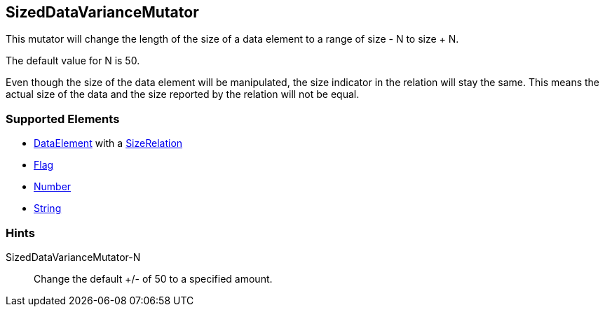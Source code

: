 <<<
[[Mutators_SizedDataVarianceMutator]]
== SizedDataVarianceMutator

This mutator will change the length of the size of a data element to a range of size - N to size + N. 

The default value for N is 50. 

Even though the size of the data element will be manipulated, the size indicator in the relation will stay the same. This means the actual size of the data and the size reported by the relation will not be equal.

=== Supported Elements

* xref:DataModeling[DataElement] with a xref:Relation[SizeRelation]
* xref:Flag[Flag]
* xref:Number[Number] 
* xref:String[String]

=== Hints

SizedDataVarianceMutator-N:: Change the default +/- of 50 to a specified amount.
